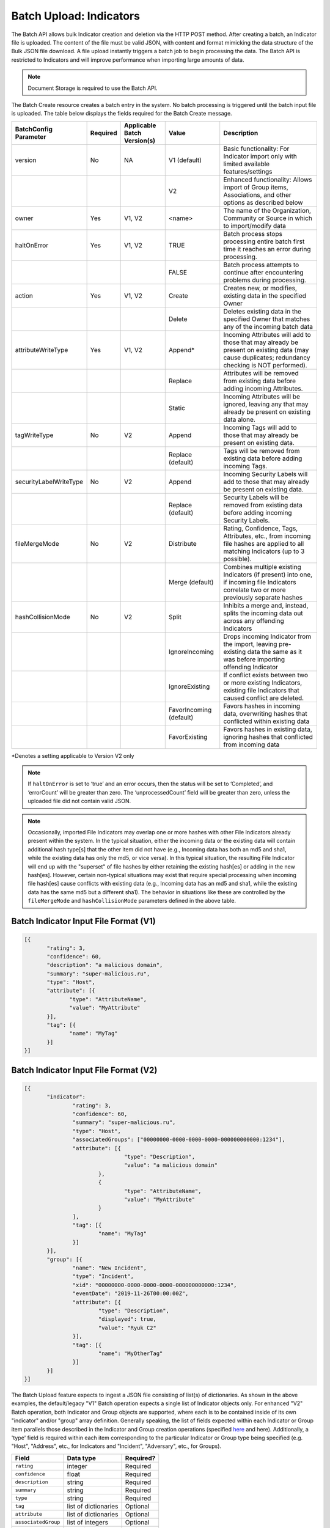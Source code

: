 Batch Upload: Indicators
------------------------

The Batch API allows bulk Indicator creation and deletion via the HTTP
POST method. After creating a batch, an Indicator file is uploaded. The
content of the file must be valid JSON, with content and format
mimicking the data structure of the Bulk JSON file download. A file
upload instantly triggers a batch job to begin processing the data. The
Batch API is restricted to Indicators and will improve performance when
importing large amounts of data.

.. note:: Document Storage is required to use the Batch API.

The Batch Create resource creates a batch entry in the system. No batch processing is triggered until the batch input file is uploaded. The table below displays the fields required for the Batch Create message.

+------------------------+----------+------------------------------+-------------------------+--------------------------------------------------------------------------------------------------------------------------------------------------+
| BatchConfig Parameter  | Required | Applicable Batch Version(s)  |         Value           |                                                              Description                                                                         |
+========================+==========+==============================+=========================+==================================================================================================================================================+
| version                |    No    |              NA              |       V1 (default)      | Basic functionality: For Indicator import only with limited available features/settings                                                          |
+------------------------+----------+------------------------------+-------------------------+--------------------------------------------------------------------------------------------------------------------------------------------------+
|                        |          |                              |           V2            | Enhanced functionality: Allows import of Group items, Associations, and other options as described below                                         |
+------------------------+----------+------------------------------+-------------------------+--------------------------------------------------------------------------------------------------------------------------------------------------+
| owner                  |    Yes   |             V1, V2           |         <name>          | The name of the Organization, Community or Source in which to import/modify data                                                                 |
+------------------------+----------+------------------------------+-------------------------+--------------------------------------------------------------------------------------------------------------------------------------------------+
| haltOnError            |    Yes   |             V1, V2           |          TRUE           | Batch process stops processing entire batch first time it reaches an error during processing.                                                    |
+------------------------+----------+------------------------------+-------------------------+--------------------------------------------------------------------------------------------------------------------------------------------------+
|                        |          |                              |          FALSE          | Batch process attempts to continue after encountering problems during processing.                                                                |
+------------------------+----------+------------------------------+-------------------------+--------------------------------------------------------------------------------------------------------------------------------------------------+
| action                 |    Yes   |             V1, V2           |          Create         | Creates new, or modifies, existing data in the specified Owner                                                                                   |
+------------------------+----------+------------------------------+-------------------------+--------------------------------------------------------------------------------------------------------------------------------------------------+
|                        |          |                              |          Delete         | Deletes existing data in the specified Owner that matches any of the incoming batch data                                                         |
+------------------------+----------+------------------------------+-------------------------+--------------------------------------------------------------------------------------------------------------------------------------------------+
| attributeWriteType     |    Yes   |             V1, V2           |          Append*        | Incoming Attributes will add to those that may already be present on existing data (may cause duplicates; redundancy checking is NOT performed). |
+------------------------+----------+------------------------------+-------------------------+--------------------------------------------------------------------------------------------------------------------------------------------------+
|                        |          |                              |          Replace        | Attributes will be removed from existing data before adding incoming Attributes.                                                                 |
+------------------------+----------+------------------------------+-------------------------+--------------------------------------------------------------------------------------------------------------------------------------------------+
|                        |          |                              |          Static         | Incoming Attributes will be ignored, leaving any that may already be present on existing data alone.                                             |
+------------------------+----------+------------------------------+-------------------------+--------------------------------------------------------------------------------------------------------------------------------------------------+
| tagWriteType           |    No    |             V2               |          Append         | Incoming Tags will add to those that may already be present on existing data.                                                                    |
+------------------------+----------+------------------------------+-------------------------+--------------------------------------------------------------------------------------------------------------------------------------------------+
|                        |          |                              |    Replace (default)    | Tags will be removed from existing data before adding incoming Tags.                                                                             |
+------------------------+----------+------------------------------+-------------------------+--------------------------------------------------------------------------------------------------------------------------------------------------+
| securityLabelWriteType |    No    |             V2               |          Append         | Incoming Security Labels will add to those that may already be present on existing data.                                                         |
+------------------------+----------+------------------------------+-------------------------+--------------------------------------------------------------------------------------------------------------------------------------------------+
|                        |          |                              |    Replace (default)    | Security Labels will be removed from existing data before adding incoming Security Labels.                                                       |
+------------------------+----------+------------------------------+-------------------------+--------------------------------------------------------------------------------------------------------------------------------------------------+
| fileMergeMode          |    No    |             V2               |        Distribute       | Rating, Confidence, Tags, Attributes, etc., from incoming file hashes are applied to all matching Indicators (up to 3 possible).                 |
+------------------------+----------+------------------------------+-------------------------+--------------------------------------------------------------------------------------------------------------------------------------------------+
|                        |          |                              |      Merge (default)    | Combines multiple existing Indicators (if present) into one, if incoming file Indicators correlate two or more previously separate hashes        | 
+------------------------+----------+------------------------------+-------------------------+--------------------------------------------------------------------------------------------------------------------------------------------------+
| hashCollisionMode      |    No    |             V2               |           Split         | Inhibits a merge and, instead, splits the incoming data out across any offending Indicators                                                      | 
+------------------------+----------+------------------------------+-------------------------+--------------------------------------------------------------------------------------------------------------------------------------------------+
|                        |          |                              |      IgnoreIncoming     | Drops incoming Indicator from the import, leaving pre-existing data the same as it was before importing offending Indicator                      | 
+------------------------+----------+------------------------------+-------------------------+--------------------------------------------------------------------------------------------------------------------------------------------------+
|                        |          |                              |      IgnoreExisting     | If conflict exists between two or more existing Indicators, existing file Indicators that caused conflict are deleted.                           |
+------------------------+----------+------------------------------+-------------------------+--------------------------------------------------------------------------------------------------------------------------------------------------+
|                        |          |                              | FavorIncoming (default) | Favors hashes in incoming data, overwriting hashes that conflicted within existing data                                                          |
+------------------------+----------+------------------------------+-------------------------+--------------------------------------------------------------------------------------------------------------------------------------------------+
|                        |          |                              |      FavorExisting      | Favors hashes in existing data, ignoring hashes that conflicted from incoming data                                                               |
+------------------------+----------+------------------------------+-------------------------+--------------------------------------------------------------------------------------------------------------------------------------------------+
*Denotes a setting applicable to Version V2 only

.. note:: If ``haltOnError`` is set to ‘true’ and an error occurs, then the status will be set to ‘Completed’, and ‘errorCount’ will be greater than zero. The ‘unprocessedCount’ field will be greater than zero, unless the uploaded file did not contain valid JSON.

.. note:: Occasionally, imported File Indicators may overlap one or more hashes with other File Indicators already present within the system. In the typical situation, either the incoming data or the existing data will contain additional hash type[s] that the other item did not have (e.g., Incoming data has both an md5 and sha1, while the existing data has only the md5, or vice versa). In this typical situation, the resulting File Indicator will end up with the "superset" of file hashes by either retaining the existing hash[es] or adding in the new hash[es]. However, certain non-typical situations may exist that require special processing when incoming file hash[es] cause conflicts with existing data (e.g., Incoming data has an md5 and sha1, while the existing data has the same md5 but a different sha1). The behavior in situations like these are controlled by the ``fileMergeMode`` and ``hashCollisionMode`` parameters defined in the above table.

Batch Indicator Input File Format (V1)
^^^^^^^^^^^^^^^^^^^^^^^^^^^^^^^^^^^^^^

.. code:: json

 [{
        "rating": 3,
        "confidence": 60,
        "description": "a malicious domain",
        "summary": "super-malicious.ru",
        "type": "Host",
        "attribute": [{
               "type": "AttributeName",
               "value": "MyAttribute"
        }],
        "tag": [{
               "name": "MyTag"
        }]
 }]
    
Batch Indicator Input File Format (V2)
^^^^^^^^^^^^^^^^^^^^^^^^^^^^^^^^^^^^^^

.. code:: json

 [{
	"indicator": 
		"rating": 3,
		"confidence": 60,
		"summary": "super-malicious.ru",
		"type": "Host",
		"associatedGroups": ["00000000-0000-0000-0000-000000000000:1234"],
		"attribute": [{
				"type": "Description",
				"value": "a malicious domain"
			},
			{
				"type": "AttributeName",
				"value": "MyAttribute"
			}
		],
		"tag": [{
			"name": "MyTag"
		}]
	}],
	"group": [{
		"name": "New Incident",
		"type": "Incident",
		"xid": "00000000-0000-0000-0000-000000000000:1234",
		"eventDate": "2019-11-26T00:00:00Z",
		"attribute": [{
			"type": "Description",
			"displayed": true,
			"value": "Ryuk C2"
		}],
		"tag": [{
			"name": "MyOtherTag"
		}]
	}]
 }]

The Batch Upload feature expects to ingest a JSON file consisting of list(s) of dictionaries. As shown in the above examples, the default/legacy "V1" Batch operation expects a single list of Indicator objects only. For enhanced "V2" Batch operation, both Indicator and Group objects are supported, where each is to be contained inside of its own "indicator" and/or "group" array definition.
Generally speaking, the list of fields expected within each Indicator or Group item parallels those described in the Indicator and Group creation operations (specified `here <https://docs.threatconnect.com/en/latest/rest_api/indicators/indicators.html#create-indicators>`_ and here). Additionally, a 'type' field is required within each item corresponding to the particular Indicator or Group type being specified (e.g. "Host", "Address", etc., for Indicators and "Incident", "Adversary", etc., for Groups).

+----------------------+----------------------+-----------+
| Field                | Data type            | Required? |
+======================+======================+===========+
| ``rating``           | integer              | Required  |
+----------------------+----------------------+-----------+
| ``confidence``       | float                | Required  |
+----------------------+----------------------+-----------+
| ``description``      | string               | Required  |
+----------------------+----------------------+-----------+
| ``summary``          | string               | Required  |
+----------------------+----------------------+-----------+
| ``type``             | string               | Required  |
+----------------------+----------------------+-----------+
| ``tag``              | list of dictionaries | Optional  |
+----------------------+----------------------+-----------+
| ``attribute``        | list of dictionaries | Optional  |
+----------------------+----------------------+-----------+
| ``associatedGroup``  | list of integers     | Optional  |
+----------------------+----------------------+-----------+
| ``dateAdded``        | date/time            | Optional  |
+----------------------+----------------------+-----------+

.. note:: File Indicators may have any or all of MD5, SHA1, and/or SHA256 hash values. The hashes may be provided in either of two ways: (1) concatenated using 'space-colon-space' into the 'summary' field of the indicator, or; (2) presented as individual 'md5', 'sha1', and 'sha256' hash values. The presence of any hashes using this second method will cause the summary field to be ignored during import. For example, consider a File Indicator with the md5 hash ``905ad8176a569a36421bf54c04ba7f95``, sha1 hash ``a52b6986d68cdfac53aa740566cbeade4452124e`` and sha256 hash ``25bdabd23e349f5e5ea7890795b06d15d842bde1d43135c361e755f748ca05d0``, which could be imported in either of the two following ways:

   ``Option 1``
   
   {
   "summary": "905ad8176a569a36421bf54c04ba7f95: a52b6986d68cdfac53aa740566cbeade4452124e:
   25bdabd23e349f5e5ea7890795b06d15d842bde1d43135c361e755f748ca05d0",
   "type": "File",
   ...
   }
   
   ``Option 2``
   
   {
   "md5": "905ad8176a569a36421bf54c04ba7f95",
   "sha1": "a52b6986d68cdfac53aa740566cbeade4452124e",
   "sha256": "25bdabd23e349f5e5ea7890795b06d15d842bde1d43135c361e755f748ca05d0",
   "type": "File",
   ...
   }        

Supported ``type`` values for Indicators:

-  Host
-  Address
-  EmailAddress
-  URL
-  File

.. note:: Exporting indicators via the `JSON Bulk Reports <https://docs.threatconnect.com/en/latest/rest_api/indicators/indicators.html#json-bulk-reports>`__ endpoint will create a file in this format.

.. warning:: The maximum number of Indicators that can be created in one batch job is 25,000. If you need to create more Indicators, you will have to use multiple batch jobs.

**Sample Batch Create request**

.. code::

    POST /v2/batch/
    Content-type: application/json; charset=utf-8

    {
      "haltOnError": "false",
      "attributeWriteType": "Replace",
      "action": "Create",
      "owner": "Common Community"
      "version": "V2"
    }

**Server Response on Success**

.. code::

    HTTP/1.1 201 Created
    {
      batchId: "123"
    }

**Server Response on Insufficient Privileges**

.. code::

    HTTP/1.1 403 Forbidden
    {
      status: "Not Authorized",
      description: "Organization not authorized for batch"
    }

**Server Response on Incorrect Settings**

.. code::

    HTTP/1.1 403 Forbidden
    {
      status: "Not Authorized",
      description: "Document storage not enabled for this instance"
    }

**Sample Batch Upload Input File request**

Batch files should be sent as HTTP POST data to a REST endpoint, including the relevant ``batchId``, as shown in the format below.

.. code::

    POST /v2/batch/{batchId}

For example:

.. code::

    POST /v2/batch/123

    Content-Type: application/octet-stream
    Body: The JSON payload goes here.

**Server Response on Success**

.. code::

    HTTP/1.1 202 Accepted
    {
      status: "Queued"
    }

**Server Response on Overlarge Input File**

.. code::

    HTTP/1.1 400 Bad Request
    {
      status: "Invalid",
      description: "File size greater than allowable limit of 2000000"
    }

**Sample Batch Status Check request**

Use this request to check the status of a running batch-upload job. Possible GET response statuses are:

-  Created
-  Queued
-  Running
-  Completed

.. code::

    GET /v2/batch/123

**Server Response on Success (job still running)**

.. code::

    HTTP/1.1 200 OK
    {
      status: "Running"
    }

**Server Response on Success (job finished)**

.. code::

    HTTP/1.1 200 OK
    {
      status: "Completed",
      errorCount: 3420,
      successCount: 405432,
      unprocessCount: 0
    }

**Sample Batch Error Message request**

.. code::

    GET /v2/batch/123/errors

**Server Response on Success (job still running)**

.. code::

    HTTP/1.1 400 Bad Request
    {
      status: "Invalid",
      description: "Batch still in Running state"
    }

**Server Response on Success (job finished)**

.. code::

    HTTP/1.1 200 OK
    Content-Type: application/octet-stream ; boundary=
    Content-Length:
    Content-Encoding: gzip

.. note:: Batch jobs that end in partial failures will have an error file with a response having a 'reason text', which includes Tag, Attribute, or Indicator errors (fail on first).
